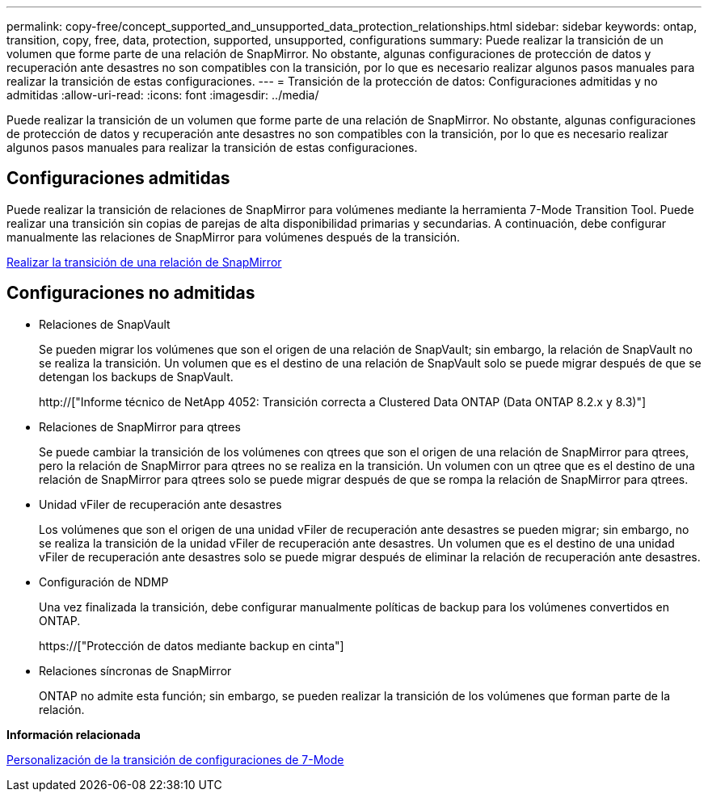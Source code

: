 ---
permalink: copy-free/concept_supported_and_unsupported_data_protection_relationships.html 
sidebar: sidebar 
keywords: ontap, transition, copy, free, data, protection, supported, unsupported, configurations 
summary: Puede realizar la transición de un volumen que forme parte de una relación de SnapMirror. No obstante, algunas configuraciones de protección de datos y recuperación ante desastres no son compatibles con la transición, por lo que es necesario realizar algunos pasos manuales para realizar la transición de estas configuraciones. 
---
= Transición de la protección de datos: Configuraciones admitidas y no admitidas
:allow-uri-read: 
:icons: font
:imagesdir: ../media/


[role="lead"]
Puede realizar la transición de un volumen que forme parte de una relación de SnapMirror. No obstante, algunas configuraciones de protección de datos y recuperación ante desastres no son compatibles con la transición, por lo que es necesario realizar algunos pasos manuales para realizar la transición de estas configuraciones.



== Configuraciones admitidas

Puede realizar la transición de relaciones de SnapMirror para volúmenes mediante la herramienta 7-Mode Transition Tool. Puede realizar una transición sin copias de parejas de alta disponibilidad primarias y secundarias. A continuación, debe configurar manualmente las relaciones de SnapMirror para volúmenes después de la transición.

xref:task_transitioning_a_snapmirror_relationship.adoc[Realizar la transición de una relación de SnapMirror]



== Configuraciones no admitidas

* Relaciones de SnapVault
+
Se pueden migrar los volúmenes que son el origen de una relación de SnapVault; sin embargo, la relación de SnapVault no se realiza la transición. Un volumen que es el destino de una relación de SnapVault solo se puede migrar después de que se detengan los backups de SnapVault.

+
http://["Informe técnico de NetApp 4052: Transición correcta a Clustered Data ONTAP (Data ONTAP 8.2.x y 8.3)"]

* Relaciones de SnapMirror para qtrees
+
Se puede cambiar la transición de los volúmenes con qtrees que son el origen de una relación de SnapMirror para qtrees, pero la relación de SnapMirror para qtrees no se realiza en la transición. Un volumen con un qtree que es el destino de una relación de SnapMirror para qtrees solo se puede migrar después de que se rompa la relación de SnapMirror para qtrees.

* Unidad vFiler de recuperación ante desastres
+
Los volúmenes que son el origen de una unidad vFiler de recuperación ante desastres se pueden migrar; sin embargo, no se realiza la transición de la unidad vFiler de recuperación ante desastres. Un volumen que es el destino de una unidad vFiler de recuperación ante desastres solo se puede migrar después de eliminar la relación de recuperación ante desastres.

* Configuración de NDMP
+
Una vez finalizada la transición, debe configurar manualmente políticas de backup para los volúmenes convertidos en ONTAP.

+
https://["Protección de datos mediante backup en cinta"]

* Relaciones síncronas de SnapMirror
+
ONTAP no admite esta función; sin embargo, se pueden realizar la transición de los volúmenes que forman parte de la relación.



*Información relacionada*

xref:task_customizing_configurations_for_transition.adoc[Personalización de la transición de configuraciones de 7-Mode]
